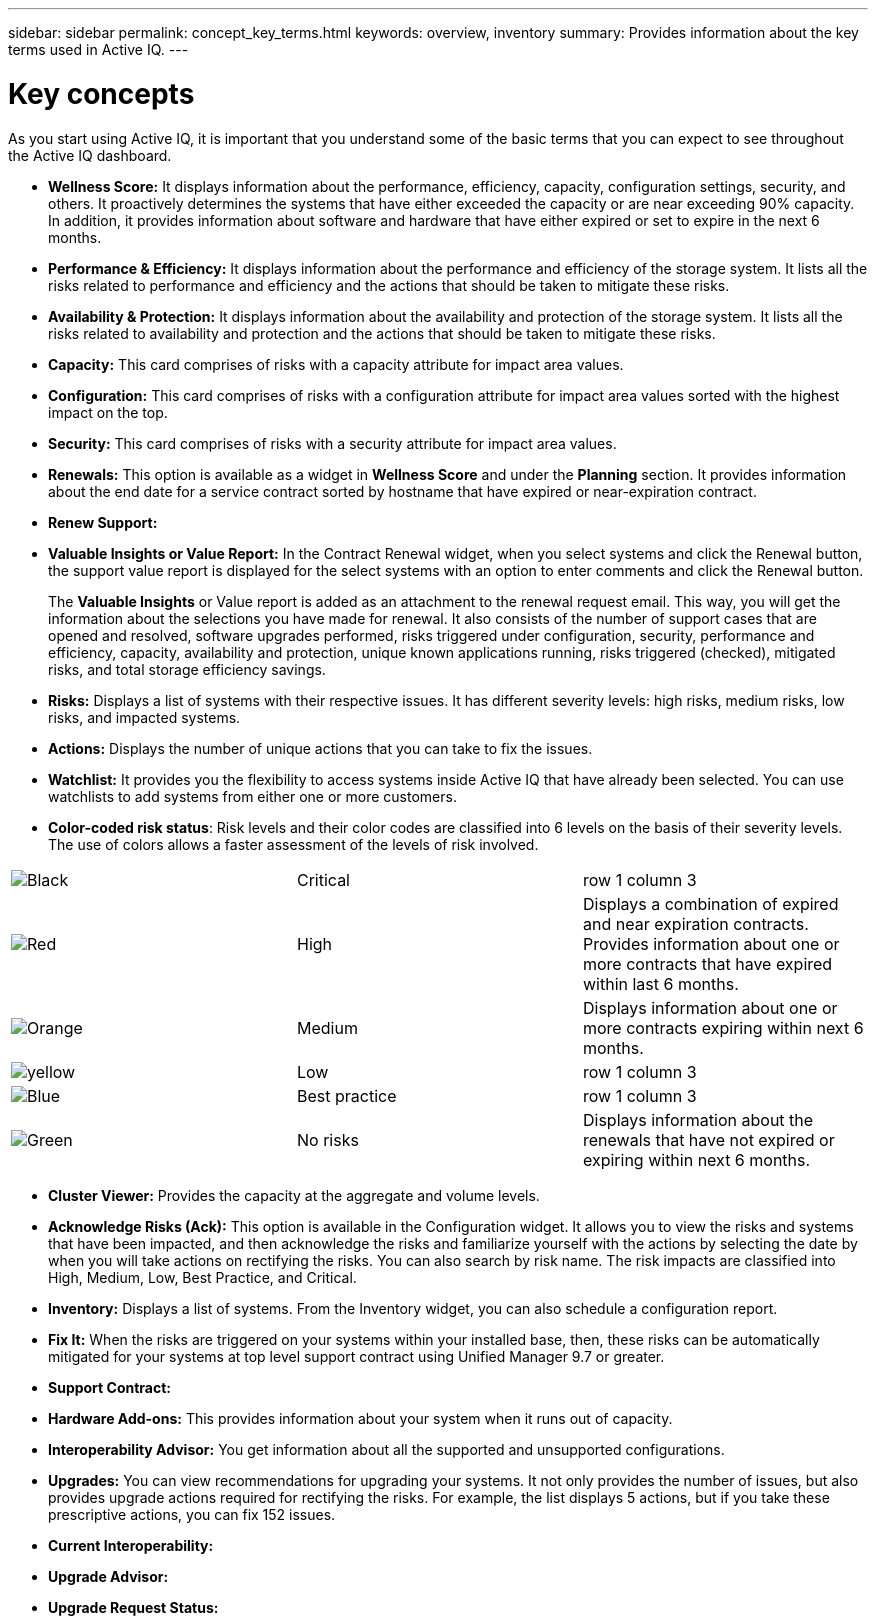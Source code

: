 ---
sidebar: sidebar
permalink: concept_key_terms.html
keywords: overview, inventory
summary: Provides information about the key terms used in Active IQ.
---

= Key concepts
:toc: macro
:toclevels: 1
:hardbreaks:
:nofooter:
:icons: font
:linkattrs:
:imagesdir: ./media/

[.lead]
As you start using Active IQ, it is important that you understand some of the basic terms that you can expect to see throughout the Active IQ dashboard.

* *Wellness Score:* It displays information about the performance, efficiency, capacity, configuration settings, security, and others. It proactively determines the systems that have either exceeded the capacity or are near exceeding 90% capacity. In addition, it provides information about software and hardware that have either expired or set to expire in the next 6 months.
* *Performance & Efficiency:* It displays information about the performance and efficiency of the storage system. It lists all the risks related to performance and efficiency and the actions that should be taken to mitigate these risks.
* *Availability & Protection:* It displays information about the availability and protection of the storage system. It lists all the risks related to availability and protection and the actions that should be taken to mitigate these risks.
*	*Capacity:* This card comprises of risks with a capacity attribute for impact area values.
*	*Configuration:* This card comprises of risks with a configuration attribute for impact area values sorted with the highest impact on the top.
*	*Security:* This card comprises of risks with a security attribute for impact area values.
*	*Renewals:* This option is available as a widget in *Wellness Score* and under the *Planning* section. It provides information about the end date for a service contract sorted by hostname that have expired or near-expiration contract.
*	*Renew Support:*
*	*Valuable Insights or Value Report:* In the Contract Renewal widget, when you select systems and click the Renewal button, the support value report is displayed for the select systems with an option to enter comments and click the Renewal button.
+
The *Valuable Insights* or Value report is added as an attachment to the renewal request email. This way, you will get the information about the selections you have made for renewal. It also consists of the number of support cases that are opened and resolved, software upgrades performed, risks triggered under configuration, security, performance and efficiency, capacity, availability and protection, unique known applications running, risks triggered (checked), mitigated risks, and total storage efficiency savings.
*	*Risks:* Displays a list of systems with their respective issues. It has different severity levels:  high risks, medium risks, low risks, and impacted systems.
*	*Actions:* Displays the number of unique actions that you can take to fix the issues.
*	*Watchlist:* It provides you the flexibility to access systems inside Active IQ that have already been selected. You can use watchlists to add systems from either one or more customers.
*	*Color-coded risk status*: Risk levels and their color codes are classified into 6 levels on the basis of their severity levels. The use of colors allows a faster assessment of the levels of risk involved.
|===
|image:black_color.png[Black] | Critical | row 1 column 3
|image:red_color.png[Red] | High | Displays a combination of expired and near expiration contracts. Provides information about one or more contracts that have expired within last 6 months.
|image:orange_color.png[Orange] | Medium | Displays information about one or more contracts expiring within next 6 months.
|image:yellow_color.png[yellow] | Low | row 1 column 3
|image:blue_color.png[Blue] | Best practice | row 1 column 3
|image:green_color.png[Green] | No risks | Displays information about the renewals that have not expired or expiring within next 6 months.
|===
*	*Cluster Viewer:* Provides the capacity at the aggregate and volume levels.
*	*Acknowledge Risks (Ack):* This option is available in the Configuration widget. It allows you to view the risks and systems that have been impacted, and then acknowledge the risks and familiarize yourself with the actions by selecting the date by when you will take actions on rectifying the risks. You can also search by risk name. The risk impacts are classified into High, Medium, Low, Best Practice, and Critical.
*	*Inventory:* Displays a list of systems. From the Inventory widget, you can also schedule a configuration report.
*	*Fix It:* When the risks are triggered on your systems within your installed base, then, these risks can be automatically mitigated for your systems at top level support contract using Unified Manager 9.7 or greater.
*	*Support Contract:*
*	*Hardware Add-ons:* This provides information about your system when it runs out of capacity.
*	*Interoperability Advisor:* You get information about all the supported and unsupported configurations.
*	*Upgrades:* You can view recommendations for upgrading your systems. It not only provides the number of issues, but also provides upgrade actions required for rectifying the risks. For example, the list displays 5 actions, but if you take these prescriptive actions, you can fix 152 issues.
*	*Current Interoperability:*
*	*Upgrade Advisor:*
*	*Upgrade Request Status:*
